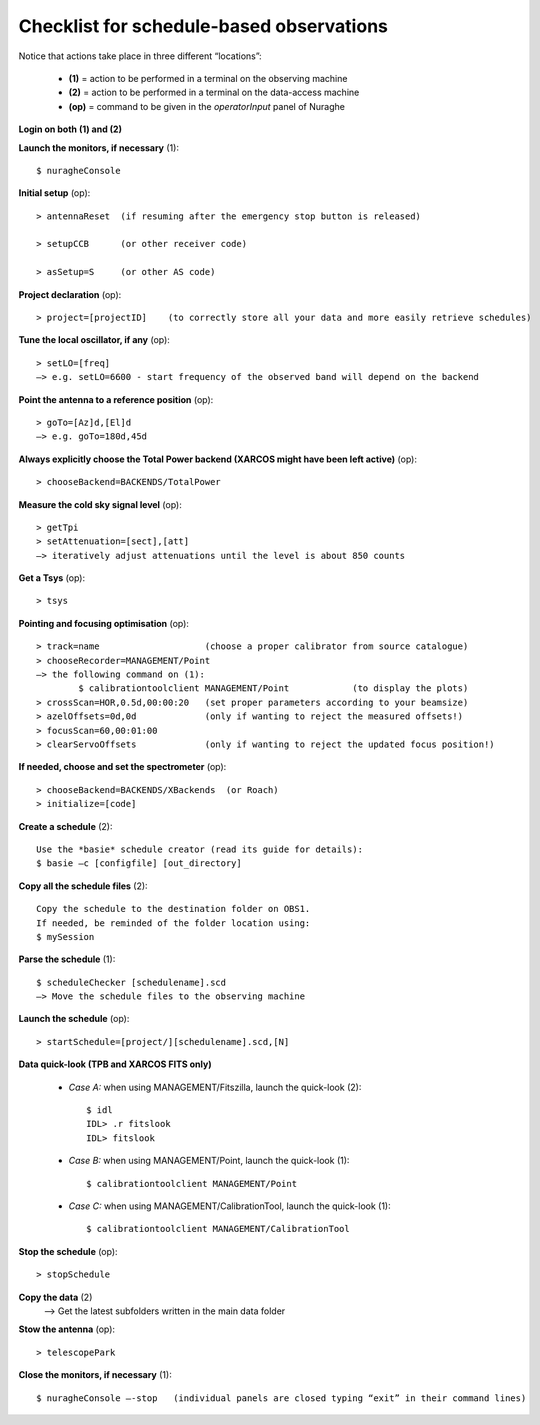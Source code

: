 .. _Checklist-for-schedule-based-observations: 

*****************************************
Checklist for schedule-based observations
*****************************************

Notice that actions take place in three different “locations”:

  * **(1)** = action to be performed in a terminal on the observing machine
  * **(2)** = action to be performed in a terminal on the data-access machine
  * **(op)** = command to be given in the *operatorInput* panel of Nuraghe


**Login on both (1) and (2)** 

**Launch the monitors, if necessary** (1):: 

	$ nuragheConsole 

**Initial setup** (op)::

	> antennaReset  (if resuming after the emergency stop button is released)  

	> setupCCB      (or other receiver code) 

	> asSetup=S     (or other AS code)
	
**Project declaration** (op)::

	> project=[projectID]    (to correctly store all your data and more easily retrieve schedules)

**Tune the local oscillator, if any** (op)::

	> setLO=[freq] 
	—> e.g. setLO=6600 - start frequency of the observed band will depend on the backend


**Point the antenna to a reference position** (op)::

	> goTo=[Az]d,[El]d 
	—> e.g. goTo=180d,45d


**Always explicitly choose the Total Power backend (XARCOS might have been left active)** (op)::
	
	> chooseBackend=BACKENDS/TotalPower    


**Measure the cold sky signal level** (op)::

	> getTpi 
	> setAttenuation=[sect],[att] 
	—> iteratively adjust attenuations until the level is about 850 counts 


**Get a Tsys** (op)::

	> tsys

**Pointing and focusing optimisation** (op):: 

	> track=name                    (choose a proper calibrator from source catalogue) 
	> chooseRecorder=MANAGEMENT/Point 
	—> the following command on (1): 
		$ calibrationtoolclient MANAGEMENT/Point            (to display the plots) 
	> crossScan=HOR,0.5d,00:00:20   (set proper parameters according to your beamsize) 
	> azelOffsets=0d,0d             (only if wanting to reject the measured offsets!)	
	> focusScan=60,00:01:00 
	> clearServoOffsets             (only if wanting to reject the updated focus position!)

**If needed, choose and set the spectrometer** (op)::
 
	> chooseBackend=BACKENDS/XBackends  (or Roach)
	> initialize=[code]

**Create a schedule** (2):: 

	Use the *basie* schedule creator (read its guide for details): 
	$ basie –c [configfile] [out_directory] 

**Copy all the schedule files** (2):: 

    Copy the schedule to the destination folder on OBS1.
    If needed, be reminded of the folder location using: 
    $ mySession
    
**Parse the schedule** (1):: 

	$ scheduleChecker [schedulename].scd 
	—> Move the schedule files to the observing machine 

**Launch the schedule** (op):: 
		
	> startSchedule=[project/][schedulename].scd,[N]
 
**Data quick-look (TPB and XARCOS FITS only)**

	* *Case A\:* when using MANAGEMENT/Fitszilla, launch the quick-look (2)::
 
		$ idl 
		IDL> .r fitslook     
		IDL> fitslook

	* *Case B\:* when using MANAGEMENT/Point, launch the quick-look (1)::
 
		$ calibrationtoolclient MANAGEMENT/Point

	* *Case C\:* when using MANAGEMENT/CalibrationTool, launch the quick-look (1):: 

		$ calibrationtoolclient MANAGEMENT/CalibrationTool
	
**Stop the schedule** (op)::

	> stopSchedule

**Copy the data** (2) 
	—> Get the latest subfolders written in the main data folder 

**Stow the antenna** (op)::
 
	> telescopePark

**Close the monitors, if necessary** (1)::

	$ nuragheConsole —-stop   (individual panels are closed typing “exit” in their command lines)
 


